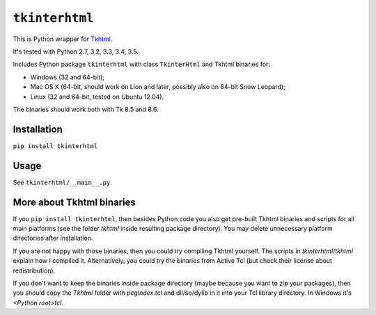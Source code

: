 ``tkinterhtml``
==================
This is Python wrapper for `Tkhtml <http://tkhtml.tcl.tk/>`_.

It's tested with Python 2.7, 3.2, 3.3, 3.4, 3.5.

Includes Python package ``tkinterhtml`` with class ``TkinterHtml`` and Tkhtml binaries for:

* Windows (32 and 64-bit);
* Mac OS X (64-bit, should work on Lion and later, possibly also on 64-bit Snow Leopard);
* Linux (32 and 64-bit, tested on Ubuntu 12.04).

The binaries should work both with Tk 8.5 and 8.6.

Installation
-------------
``pip install tkinterhtml``

Usage
------
See ``tkinterhtml/__main__.py``.

More about Tkhtml binaries
--------------------------
If you ``pip install tkinterhtml``, then besides Python code you also get pre-built Tkhtml binaries and scripts for all main platforms (see the folder *tkhtml* inside resulting package directory). You may delete unnecessary platform directories after installation.

If you are not happy with those binaries, then you could try compiling Tkhtml yourself. The scripts in *tkinterhtml/tkhtml* explain how I compiled it. Alternatively, you could try the binaries from Active Tcl (but check their license about redistribution).

If you don't want to keep the binaries inside package directory (maybe because you want to zip your packages), then you should copy the *Tkhtml* folder with *pcgIndex.tcl* and dll/so/dylib in it into your Tcl library directory. In Windows it's *<Python root>\tcl*.
